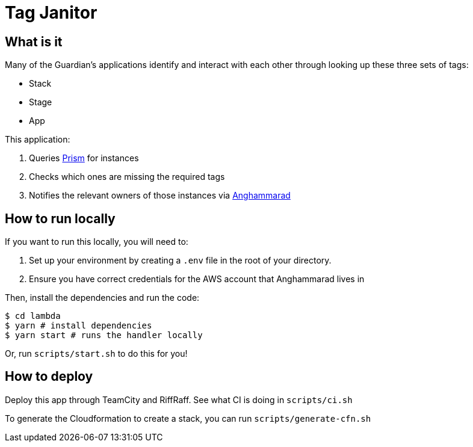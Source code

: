 = Tag Janitor

== What is it

Many of the Guardian's applications identify and interact with each other through looking up these three sets of tags:

 - Stack
 - Stage
 - App

This application:

 1. Queries https://github.com/guardian/prism[Prism] for instances
 2. Checks which ones are missing the required tags
 3. Notifies the relevant owners of those instances via https://github.com/guardian/anghammarad[Anghammarad]

== How to run locally

If you want to run this locally, you will need to:

 1. Set up your environment by creating a `.env` file in the root of your directory.
 2. Ensure you have correct credentials for the AWS account that Anghammarad lives in

Then, install the dependencies and run the code:

[source,bash]
----
$ cd lambda
$ yarn # install dependencies
$ yarn start # runs the handler locally
----

Or, run `scripts/start.sh` to do this for you!

== How to deploy

Deploy this app through TeamCity and RiffRaff. See what CI is doing in `scripts/ci.sh`

To generate the Cloudformation to create a stack, you can run `scripts/generate-cfn.sh`
